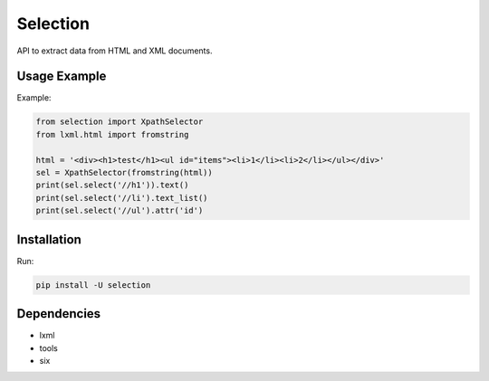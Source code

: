 =========
Selection
=========

.. image:: https://travis-ci.org/lorien/selection.png?branch=master
    :target: https://travis-ci.org/lorien/selection

.. image:: https://coveralls.io/repos/lorien/selection/badge.svg?branch=master
    :target: https://coveralls.io/r/lorien/selection?branch=master

.. image:: https://img.shields.io/pypi/dm/selection.svg
    :target: https://pypi.python.org/pypi/selection

.. image:: https://img.shields.io/pypi/v/selection.svg
    :target: https://pypi.python.org/pypi/selection

API to extract data from HTML and XML documents.


Usage Example
=============

Example:

.. code:: python

    from selection import XpathSelector
    from lxml.html import fromstring

    html = '<div><h1>test</h1><ul id="items"><li>1</li><li>2</li></ul></div>'
    sel = XpathSelector(fromstring(html))
    print(sel.select('//h1')).text()
    print(sel.select('//li').text_list()
    print(sel.select('//ul').attr('id')


Installation
============

Run:

.. code:: bash

    pip install -U selection


Dependencies
============

* lxml
* tools
* six
